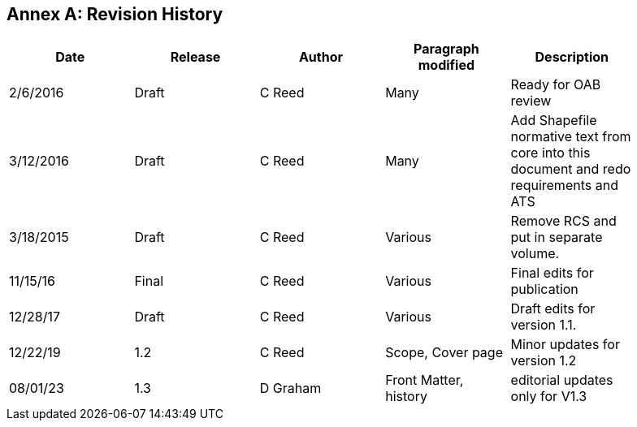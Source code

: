 [appendix]
:appendix-caption: Annex
== Revision History

[cols=",,,,",width="90%",options="header"]
|===
|Date |Release |Author |Paragraph modified |Description
|2/6/2016 |Draft |C Reed |Many |Ready for OAB review
|3/12/2016 |Draft |C Reed |Many |Add Shapefile normative text from core into this document and redo requirements and ATS
|3/18/2015 |Draft |C Reed |Various |Remove RCS and put in separate volume.
|11/15/16 |Final |C Reed |Various |Final edits for publication
|12/28/17 |Draft |C Reed |Various |Draft edits for version 1.1.
|12/22/19 | 1.2| C Reed | Scope, Cover page |Minor updates for version 1.2
|08/01/23 | 1.3 |D Graham |Front Matter, history|editorial updates only for V1.3
|===
